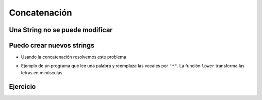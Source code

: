 Concatenación
=============

Una String no se puede modificar
--------------------------------

.. activecode:: ac_l18_3a
    :stdin:

    texto = " Hola mundo!"
    texto[0] = "@"


Puedo crear nuevos strings
--------------------------

+ Usando la concatenación resolvemos este problema


.. activecode:: ac_l18_3b
    :stdin:

    texto = "Hola mundo"
    texto = "@" + texto[1:]
    print(texto)


+ Ejemplo de un programa que lee una palabra y reemplaza las vocales por ``"*"``.
  La función ``lower`` transforma las letras en minúsculas.


.. activecode:: ac_l18_3c
    :stdin:

    palabra = input("Palabra: ")
    k = 0
    intercambio = ""
    while k < len(palabra):
        if palabra[k].lower() in "aeiou":
            intercambio = intercambio + "*"
        else:
            intercambio = intercambio + palabra[k]
        k += 1
    print("Nueva palabra %s" % intercambio)


Ejercicio
---------

.. activecode:: ac_l18_3d
    :stdin:
   
    Ahora haga un programa que lea una palabra, la guarde en la variable ``palabra``, 
    y reemplace las consonantes con ``"*"``. Guardar el resultado en la variable ``intercambio``. 
    Puede apoyarse en el programa anterior.
   
    ~~~~
    # Utilice la función input para leer la palabra del usuario.
   
      
    ====
    from unittest.gui import TestCaseGui


    class myTests(TestCaseGui):
        def testOne(self):
            self.assertEqual(
                intercambio,
                "".join(["*" if c.lower() not in "aeiou" else c for c in palabra]),
                "Probando que intercambio esté asignado correctamente",
            )


    myTests().main()
